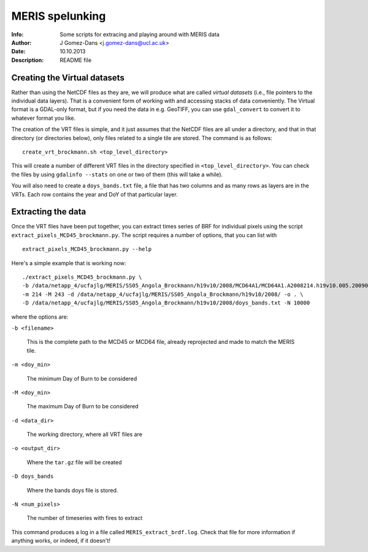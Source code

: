 =================
MERIS spelunking
=================

:Info: Some scripts for extracing and playing around with MERIS data
:Author: J Gomez-Dans <j.gomez-dans@ucl.ac.uk>
:Date: 10.10.2013
:Description: README file

Creating the Virtual datasets
================================

Rather than using the NetCDF files as they are, we will produce what are called 
*virtual datasets* (i.e., file pointers to the individual data layers). That is
a convenient form of working with and accessing stacks of data conveniently. The
Virtual format is a GDAL-only format, but if you need the data in e.g. GeoTIFF, 
you can use ``gdal_convert`` to convert it to whatever format you like.

The creation of the VRT files is simple, and it just assumes that the NetCDF files
are all under a directory, and that in that directory (or directories below), only
files related to a single tile are stored. The command is as follows:

::

    create_vrt_brockmann.sh <top_level_directory>
    
This will create a number of different VRT files in the directory specified in
``<top_level_directory>``. You can check the files by using ``gdalinfo --stats``
on one or two of them (this will take a while).

You will also need to create a ``doys_bands.txt`` file, a file that has two columns
and as many rows as layers are in the VRTs. Each row contains the year and DoY of
that particular layer.

Extracting the data
====================

Once the VRT files have been put together, you can extract times series of BRF 
for individual pixels using the script ``extract_pixels_MCD45_brockmann.py``.
The script requires a number of options, that you can list with

::

    extract_pixels_MCD45_brockmann.py --help
    
Here's a simple example that is working now:

::

     ./extract_pixels_MCD45_brockmann.py \
     -b /data/netapp_4/ucfajlg/MERIS/SS05_Angola_Brockmann/h19v10/2008/MCD64A1/MCD64A1.A2008214.h19v10.005.2009044220220.tif \
     -m 214 -M 243 -d /data/netapp_4/ucfajlg/MERIS/SS05_Angola_Brockmann/h19v10/2008/ -o . \
     -D /data/netapp_4/ucfajlg/MERIS/SS05_Angola_Brockmann/h19v10/2008/doys_bands.txt -N 10000
     
where the options are:

``-b <filename>``

    This is the complete path to the MCD45 or MCD64 file, already reprojected and made to match the MERIS tile.
    
``-m <doy_min>``

    The minimum Day of Burn to be considered

``-M <doy_min>``

    The maximum Day of Burn to be considered

``-d <data_dir>``

    The working directory, where all VRT files are
    
``-o <output_dir>``

    Where the ``tar.gz`` file will be created
    
``-D doys_bands``

    Where the bands doys file is stored.
    
``-N <num_pixels>``

    The number of timeseries with fires to extract
    
This command produces a log in a file called ``MERIS_extract_brdf.log``. Check that file for more information if anything works,
or indeed, if it doesn't!

    

